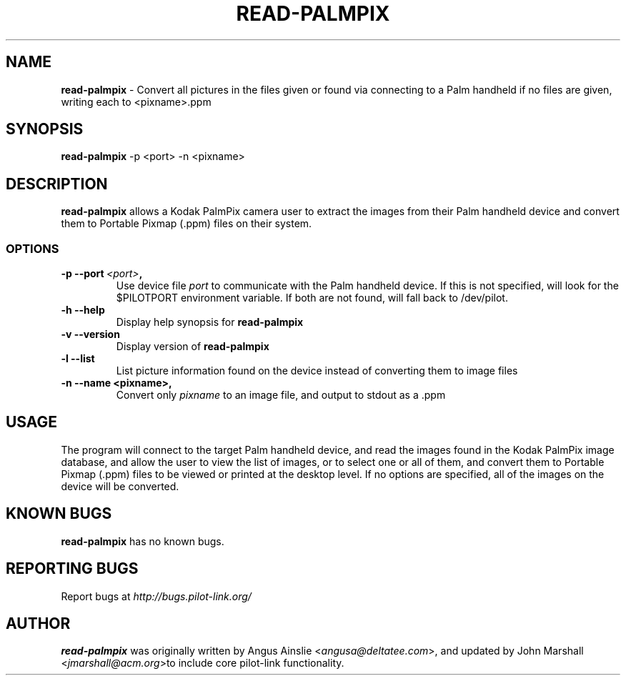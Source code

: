.TH READ-PALMPIX 1 "Palm Computing Device Tools" "FSF" \" -*- nroff -*-

.SH NAME
.B read-palmpix 
\- Convert all pictures in the files given or found via connecting to a Palm
handheld if no files are given, writing each to <pixname>.ppm

.SH SYNOPSIS
.B read-palmpix 
\-p <port> -n <pixname>

.SH DESCRIPTION
.B read-palmpix 
allows a Kodak PalmPix camera user to extract the images from their Palm
handheld device and convert them to Portable Pixmap (.ppm) files on their
system.

.SS OPTIONS
.TP
.BI \-p\ \--port\  <port> ,
Use device file 
.I port
to communicate with the Palm handheld device. If this is not specified, will
look for the $PILOTPORT environment variable. If both are not found, will
fall back to /dev/pilot.

.TP
.BI \-h\ \--help\,
Display help synopsis for 
.B read-palmpix

.TP
.BI \-v\ \--version\,
Display version of
.B read-palmpix

.TP
.BI \-l\ --list\,
List picture information found on the device instead of converting them to
image files

.TP
.BI \-n\ \--name\ <pixname>, 
Convert only
.I pixname
to an image file, and output to stdout as a .ppm

.SH USAGE
The program will connect to the target Palm handheld device, and read the
images found in the Kodak PalmPix image database, and allow the user to view
the list of images, or to select one or all of them, and convert them to
Portable Pixmap (.ppm) files to be viewed or printed at the desktop level.
If no options are specified, all of the images on the device will be
converted.

.SH KNOWN BUGS
.B read-palmpix
has no known bugs.

.SH "REPORTING BUGS"
Report bugs at
.I http://bugs.pilot-link.org/

.SH AUTHOR
.B read-palmpix 
was originally written by Angus Ainslie <\fIangusa@deltatee.com\fP>, and updated by John Marshall <\fIjmarshall@acm.org\fP>to
include core pilot-link functionality.
